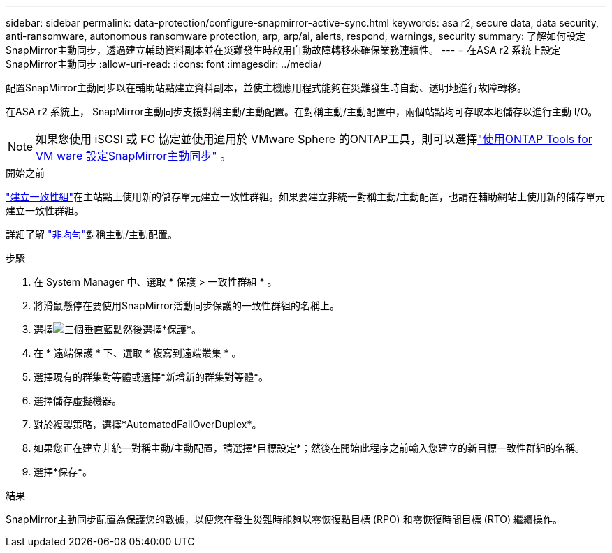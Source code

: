 ---
sidebar: sidebar 
permalink: data-protection/configure-snapmirror-active-sync.html 
keywords: asa r2, secure data, data security, anti-ransomware, autonomous ransomware protection, arp, arp/ai, alerts, respond, warnings, security 
summary: 了解如何設定SnapMirror主動同步，透過建立輔助資料副本並在災難發生時啟用自動故障轉移來確保業務連續性。 
---
= 在ASA r2 系統上設定SnapMirror主動同步
:allow-uri-read: 
:icons: font
:imagesdir: ../media/


[role="lead"]
配置SnapMirror主動同步以在輔助站點建立資料副本，並使主機應用程式能夠在災難發生時自動、透明地進行故障轉移。

在ASA r2 系統上， SnapMirror主動同步支援對稱主動/主動配置。在對稱主動/主動配置中，兩個站點均可存取本地儲存以進行主動 I/O。


NOTE: 如果您使用 iSCSI 或 FC 協定並使用適用於 VMware Sphere 的ONTAP工具，則可以選擇link:https://docs.netapp.com/us-en/netapp-solutions/vmware/vmware-vmsc-with-smas.html["使用ONTAP Tools for VM ware 設定SnapMirror主動同步"^] 。

.開始之前
link:create-snapshots.html#step-1-optionally-create-a-consistency-group["建立一致性組"]在主站點上使用新的儲存單元建立一致性群組。如果要建立非統一對稱主動/主動配置，也請在輔助網站上使用新的儲存單元建立一致性群組。

詳細了解 https://docs.netapp.com/us-en/ontap/snapmirror-active-sync/#key-concepts["非均勻"]對稱主動/主動配置。

.步驟
. 在 System Manager 中、選取 * 保護 > 一致性群組 * 。
. 將滑鼠懸停在要使用SnapMirror活動同步保護的一致性群組的名稱上。
. 選擇image:icon_kabob.gif["三個垂直藍點"]然後選擇*保護*。
. 在 * 遠端保護 * 下、選取 * 複寫到遠端叢集 * 。
. 選擇現有的群集對等體或選擇*新增新的群集對等體*。
. 選擇儲存虛擬機器。
. 對於複製策略，選擇*AutomatedFailOverDuplex*。
. 如果您正在建立非統一對稱主動/主動配置，請選擇*目標設定*；然後在開始此程序之前輸入您建立的新目標一致性群組的名稱。
. 選擇*保存*。


.結果
SnapMirror主動同步配置為保護您的數據，以便您在發生災難時能夠以零恢復點目標 (RPO) 和零恢復時間目標 (RTO) 繼續操作。
